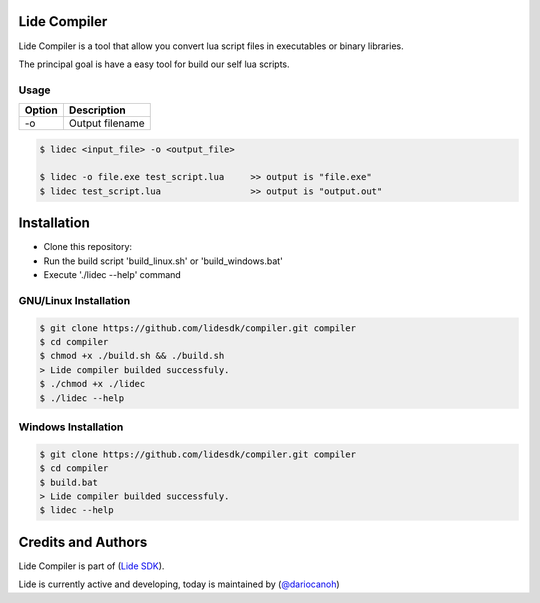 Lide Compiler
=============

Lide Compiler is a tool that allow you convert lua script files in executables or binary libraries.

The principal goal is have a easy tool for build our self lua scripts.

Usage
*****

============  ======================================================================================
 Option        Description
============  ======================================================================================
  -o   	   	    Output filename
============  ======================================================================================

.. code-block:: bash

	$ lidec <input_file> -o <output_file> 

	$ lidec -o file.exe test_script.lua     >> output is "file.exe"
	$ lidec test_script.lua                 >> output is "output.out"


Installation
============

* Clone this repository:
* Run the build script 'build_linux.sh' or 'build_windows.bat'
* Execute './lidec --help' command

GNU/Linux Installation
**********************

.. code-block:: bash

	$ git clone https://github.com/lidesdk/compiler.git compiler
	$ cd compiler
	$ chmod +x ./build.sh && ./build.sh
	> Lide compiler builded successfuly.
	$ ./chmod +x ./lidec
	$ ./lidec --help


Windows Installation
********************

.. code-block:: bash

	$ git clone https://github.com/lidesdk/compiler.git compiler
	$ cd compiler
	$ build.bat
	> Lide compiler builded successfuly.
	$ lidec --help


Credits and Authors
===================

Lide Compiler is part of (`Lide SDK <https://github.com/lidesdk/framework>`_).

Lide is currently active and developing, today is maintained by (`@dariocanoh <https://github.com/dariocanoh>`_)